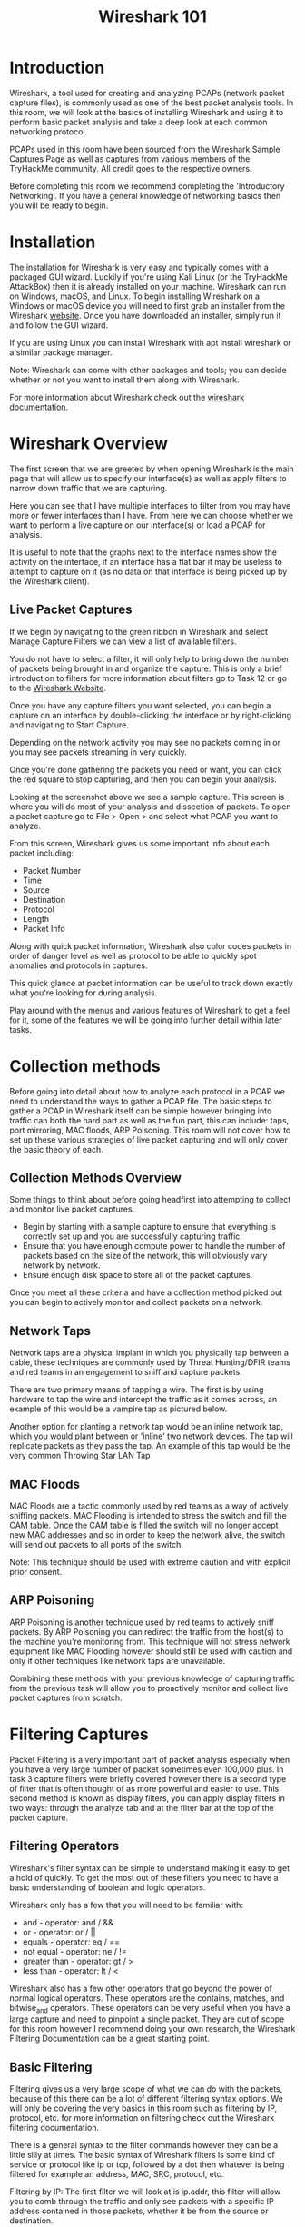 #+TITLE: Wireshark 101

* Introduction



Wireshark, a tool used for creating and analyzing PCAPs (network packet capture files), is commonly used as one of the best packet analysis tools. In this room, we will look at the basics of installing Wireshark and using it to perform basic packet analysis and take a deep look at each common networking protocol.


PCAPs used in this room have been sourced from the Wireshark Sample Captures Page as well as captures from various members of the TryHackMe community. All credit goes to the respective owners.

Before completing this room we recommend completing the 'Introductory Networking'. If you have a general knowledge of networking basics then you will be ready to begin.

* Installation


The installation for Wireshark is very easy and typically comes with a packaged GUI wizard. Luckily if you're using Kali Linux (or the TryHackMe AttackBox) then it is already installed on your machine. Wireshark can run on Windows, macOS, and Linux. To begin installing Wireshark on a Windows or macOS device you will need to first grab an installer from the Wireshark [[https://www.wireshark.org/download.html][website]]. Once you have downloaded an installer, simply run it and follow the GUI wizard.

If you are using Linux you can install Wireshark with apt install wireshark or a similar package manager.


Note: Wireshark can come with other packages and tools; you can decide whether or not you want to install them along with Wireshark.

For more information about Wireshark check out the [[https://www.wireshark.org/docs/][wireshark documentation.]]

* Wireshark Overview



The first screen that we are greeted by when opening Wireshark is the main page that will allow us to specify our interface(s) as well as apply filters to narrow down traffic that we are capturing.


Here you can see that I have multiple interfaces to filter from you may have more or fewer interfaces than I have. From here we can choose whether we want to perform a live capture on our interface(s) or load a PCAP for analysis.

It is useful to note that the graphs next to the interface names show the activity on the interface, if an interface has a flat bar it may be useless to attempt to capture on it (as no data on that interface is being picked up by the Wireshark client).

** Live Packet Captures

If we begin by navigating to the green ribbon in Wireshark and select Manage Capture Filters we can view a list of available filters.


You do not have to select a filter, it will only help to bring down the number of packets being brought in and organize the capture. This is only a brief introduction to filters for more information about filters go to Task 12 or go to the [[https://wiki.wireshark.org/CaptureFilters][Wireshark Website]].

Once you have any capture filters you want selected, you can begin a capture on an interface by double-clicking the interface or by right-clicking and navigating to Start Capture.

Depending on the network activity you may see no packets coming in or you may see packets streaming in very quickly.

Once you're done gathering the packets you need or want, you can click the red square to stop capturing, and then you can begin your analysis.


Looking at the screenshot above we see a sample capture. This screen is where you will do most of your analysis and dissection of packets. To open a packet capture go to File > Open > and select what PCAP you want to analyze.

From this screen, Wireshark gives us some important info about each packet including:

 - Packet Number
 - Time
 - Source
 - Destination
 - Protocol
 - Length
 - Packet Info

Along with quick packet information, Wireshark also color codes packets in order of danger level as well as protocol to be able to quickly spot anomalies and protocols in captures.


This quick glance at packet information can be useful to track down exactly what you're looking for during analysis.

Play around with the menus and various features of Wireshark to get a feel for it, some of the features we will be going into further detail within later tasks.

* Collection methods
Before going into detail about how to analyze each protocol in a PCAP we need to understand the ways to gather a PCAP file. The basic steps to gather a PCAP in Wireshark itself can be simple however bringing into traffic can both the hard part as well as the fun part, this can include: taps, port mirroring, MAC floods, ARP Poisoning. This room will not cover how to set up these various strategies of live packet capturing and will only cover the basic theory of each. 


** Collection Methods Overview

Some things to think about before going headfirst into attempting to collect and monitor live packet captures.

 - Begin by starting with a sample capture to ensure that everything is correctly set up and you are successfully capturing traffic.
 - Ensure that you have enough compute power to handle the number of packets based on the size of the network, this will obviously vary network by network.
 - Ensure enough disk space to store all of the packet captures.

Once you meet all these criteria and have a collection method picked out you can begin to actively monitor and collect packets on a network.


** Network Taps

Network taps are a physical implant in which you physically tap between a cable, these techniques are commonly used by Threat Hunting/DFIR teams and red teams in an engagement to sniff and capture packets.

There are two primary means of tapping a wire. The first is by using hardware to tap the wire and intercept the traffic as it comes across, an example of this would be a vampire tap as pictured below.

[[https://assets.tryhackme.com/additional/wireshark101/7.gif]]

Another option for planting a network tap would be an inline network tap, which you would plant between or 'inline' two network devices. The tap will replicate packets as they pass the tap. An example of this tap would be the very common Throwing Star LAN Tap

[[https://assets.tryhackme.com/additional/wireshark101/8.jpg]]

** MAC Floods 

MAC Floods are a tactic commonly used by red teams as a way of actively sniffing packets. MAC Flooding is intended to stress the switch and fill the CAM table. Once the CAM table is filled the switch will no longer accept new MAC addresses and so in order to keep the network alive, the switch will send out packets to all ports of the switch.

Note: This technique should be used with extreme caution and with explicit prior consent.


** ARP Poisoning

ARP Poisoning is another technique used by red teams to actively sniff packets. By ARP Poisoning you can redirect the traffic from the host(s) to the machine you're monitoring from. This technique will not stress network equipment like MAC Flooding however should still be used with caution and only if other techniques like network taps are unavailable.


Combining these methods with your previous knowledge of capturing traffic from the previous task will allow you to proactively monitor and collect live packet captures from scratch.

* Filtering Captures



Packet Filtering is a very important part of packet analysis especially when you have a very large number of packet sometimes even 100,000 plus. In task 3 capture filters were briefly covered however there is a second type of filter that is often thought of as more powerful and easier to use. This second method is known as display filters, you can apply display filters in two ways: through the analyze tab and at the filter bar at the top of the packet capture.


** Filtering Operators

Wireshark's filter syntax can be simple to understand making it easy to get a hold of quickly. To get the most out of these filters you need to have a basic understanding of boolean and logic operators.

Wireshark only has a few that you will need to be familiar with:

    - and - operator: and / &&
    - or - operator: or / ||
    - equals - operator: eq / ==
    - not equal - operator: ne / !=
    - greater than - operator: gt /  >
    - less than - operator: lt / <

Wireshark also has a few other operators that go beyond the power of normal logical operators. These operators are the contains, matches, and bitwise_and operators. These operators can be very useful when you have a large capture and need to pinpoint a single packet. They are out of scope for this room however I recommend doing your own research, the Wireshark Filtering Documentation can be a great starting point.


** Basic Filtering

Filtering gives us a very large scope of what we can do with the packets, because of this there can be a lot of different filtering syntax options. We will only be covering the very basics in this room such as filtering by IP, protocol, etc. for more information on filtering check out the Wireshark filtering documentation.

There is a general syntax to the filter commands however they can be a little silly at times. The basic syntax of Wireshark filters is some kind of service or protocol like ip or tcp, followed by a dot then whatever is being filtered for example an address, MAC, SRC, protocol, etc.

Filtering by IP: The first filter we will look at is ip.addr, this filter will allow you to comb through the traffic and only see packets with a specific IP address contained in those packets, whether it be from the source or destination. 

Syntax: ip.addr == <IP Address>




This filter can be handy in practical applications, say when you are threat hunting, and have identified a potentially suspicious host with other tools, you can use Wireshark to further analyze the packets coming from that device.

Filtering by SRC and DST: The second filter will look at is two in one as well as a filter operator: ip.src and ip.dst. These filters allow us to filter the traffic by the source and destination from which the traffic is coming from.

Syntax: ip.src == <SRC IP Address> and ip.dst == <DST IP Address> 




Similar to the first filter we can see that Wireshark is combing through the packets and filtering based on the source and destination we set.

Filtering by TCP Protocols: The last filter that we will be covering is the protocol filter, this allows you to set a port or protocol to filter by and can be handy when trying to keep track of an unusual protocol or port being used.

It is worthwhile to mention that Wireshark can filter by both port numbers as well as protocol names.

Syntax: tcp.port eq <Port #> or <Protocol Name>




Filtering by UDP Protocols: You can also filter by UDP ports by changing the prefix from tcp to udp

Syntax: udp.port eq <Port #> or <Protocol Name>

That is the end of filtering for this task however I recommend you play around with other filters and operators on your own. Once you're ready move on to Task 5.

* Packet Dissection

This section covers how Wireshark uses OSI layers to break down packets and how to use these layers for analysis. It is expected that you already have background knowledge of what the OSI model is and how it works.


Raza, M., 2018. 7 Layers Of The OSI Model


** Packet Details

You can double click on a packet in capture to open its details. Packets consist of 5 to 7 layers based on the OSI model. We will go over all of them in an HTTP packet from a sample capture.




Looking above we can see 7 distinct layers to the packet: frame/packet, source [MAC], source [IP], protocol, protocol errors, application protocol, and application data. Below we will go over the layers in more detail.

    Frame (Layer 1) -- This will show you what frame / packet you are looking at as well as details specific to the Physical layer of the OSI model.


    Source [MAC] (Layer 2) -- This will show you the source and destination MAC Addresses; from the Data Link layer of the OSI model.


    Source [IP] (Layer 3) -- This will show you the source and destination IPv4 Addresses; from the Network layer of the OSI model.


    Protocol (Layer 4) -- This will show you details of the protocol used (UDP/TCP) along with source and destination ports; from the Transport layer of the OSI model.


    Protocol Errors -- This is a continuation of the 4th layer showing specific segments from TCP that needed to be reassembled.


    Application Protocol (Layer 5) -- This will show details specific to the protocol being used such HTTP, FTP, SMB, etc. From the Application layer of the OSI model.


    Application Data -- This is an extension of layer 5 that can show the application-specific data.



Now that we understand what a general packet is composed of, move on to looking at various application protocols and their specific details.

* ARP Traffic

** ARP Overview

ARP or Address Resolution Protocol is a Layer 2 protocol that is used to connect IP Addresses with MAC Addresses. They will contain REQUEST messages and RESPONSE messages. To identify packets the message header will contain one of two operation codes:

    Request (1)
    Reply (2)


Below you can see a packet capture of multiple ARP requests and replies.



It is useful to note that most devices will identify themselves or Wireshark will identify it such as Intel_78, an example of suspicious traffic would be many requests from an unrecognized source. You need to enable a setting within Wireshark however to resolve physical addresses. To enable this feature, navigate to View > Name Resolution > Ensure that Resolve Physical Addresses is checked.

Looking at the below screenshot we can see that a Cisco device is sending ARP Requests, meaning that we should be able to trust this device, however you should always stay on the side of caution when analyzing packets.




** ARP Traffic Overview

ARP Request Packets:

We can begin analyzing packets by looking at the first ARP Request packet and looking at the packet details.




Looking at the packet details above, the most important details of the packet are outlined in red. The Opcode is short for operation code and will tell you whether it is an ARP Request or Reply. The second outlined detail is where the packet is targeted at, which in this case, is a broadcast request to all.

ARP Reply Packets:




Looking at the above packet details we can see from the Opcode that it is an ARP Reply packet. We can also get other useful information like the MAC and IP Address that was sent along with the reply since this is a reply packet we know that this was the information sent along with the message.

ARP is one of the simpler protocols to analyze, all you need to remember is to identify whether it is a request or reply packet and who it is being sent by. 


** Practical ARP Packet Analysis

Now that you know what ARP packets and normal traffic look, let's dive into an exercise. Start the AttackBox, and go to the folder /root/Rooms/Wireshark101 and double click the task7.pcap file to open it in Wireshark; you can also download the provided PCAP on the task.

 This capture has multiple protocols so you may need to use your knowledge of filtering from previous tasks; once you're ready, begin analysis of the capture.

 

** Questions

** What is the Opcode for Packet 6?
A: Request(1) (in emacs go to id 6, press return)
** What is the source MAC Address of Packet 19?
A: 80:fb:06:f0:45:d7 (in emacs go to id 19, press return)
** What 4 packets are Reply packets?
A: 76,400,459,520 (in emacs press "f" for filter,filter 'rpcap.opcode == "reply"')
** What IP Address is at 80:fb:06:f0:45:d7?
A: 10.251.23.1



* ICMP Traffic

** ICMP Overview

ICMP or Internet Control Message Protocol is used to analyze various nodes on a network. This is most commonly used with utilities like ping and traceroute. You should already be familiar with how ICMP works; however, if you need a refresher, read the IETF documentation.

Below you can see a sample of what a ping would look like, we can see a request to the server from ICMP, then a reply from the server.


** ICMP Traffic Overview

ICMP request:

Below we see packet details for a ping request packet. There are a few important things within the packet details that we can take note of first being the type and code of the packet. A type that equals 8 means that it is a request packet, if it is equal to 0 it is a reply packet. When these codes are altered or do not seem correct that is typically a sign of suspicious activity.

There are two other details within the packet that are useful to analyze: timestamp and data. The timestamp can be useful for identifying the time the ping was requested it can also be useful to identify suspicious activity in some cases. We can also look at the data string which will typically just be a random data string.


** ICMP Reply:

Below you can see that the reply packet is very similar to the request packet. One of the main difference that distinguishes a reply packet is the code, in this case, you can see it is 0, confirming that it is a reply packet.

The same analysis techniques for Request packets apply here as well, again the main difference will be the packet type.


** Practical ICMP Packet Analysis

Now that you understand how an ICMP packet is formed and what it contains, we can begin hands-on practical analysis of ICMP packets. Go to the folder /root/Rooms/Wireshark101 on the AttackBox and double click the task8.pcap file to open it in Wireshark; you can also download the pcap on this task.

This network capture only has two protocols so it is up to you whether or not you decide to filter the ICMP protocol or not.

** Questions

* TCP Traffic

** TCP Overview

TCP or Transmission Control Protocol handles the delivery of packets including sequencing and errors. You should already have an understanding of how TCP works, if you need a refresher check out the IETF TCP Documentation.

Below you can see a sample of a Nmap scan, scanning port 80 and 443. We can tell that the port is closed due to the RST, ACK packet in red.

When analyzing TCP packets, Wireshark can be very helpful and color code the packets in order of danger level. If you can't remember the color code go back to Task 3 and refresh on how Wireshark uses colors to match packets.

TCP can give useful insight into a network when analyzing however it can also be hard to analyze due to the number of packets it sends. This is where you may need to use other tools like RSA NetWitness and NetworkMiner to filter out and further analyze the captures.


** TCP Traffic Overview

A common thing that you will see when analyzing TCP packets is known as the TCP handshake, which you should already be familiar with. It includes a series of packets: syn, synack, ack; That allows devices to establish a connection.


Typically when this handshake is out of order or when it includes other packets like an RST packet, something suspicious or wrong is happening in the network. The Nmap scan in the section above is a perfect example of this.


** TCP Packet Analysis

For analyzing TCP packets we will not go into the details of each individual detail of the packets; however, look at a few of the behaviors and structures that the packets have. 

Below we see packet details for an SYN packet. The main thing that we want to look for when looking at a TCP packet is the sequence number and acknowledgment number.


In this case, we see that the port was not open because the acknowledgment number is 0. 

Within Wireshark, we can also see the original sequence number by navigating to edit > preferences > protocols > TCP > relative sequence numbers (uncheck boxes).


Typically TCP packets need to be looked at as a whole to tell a story rather than one by one at the details.

* DNS Traffic

** DNS Overview

DNS or Domain Name Service protocol is used to resolves names with IP addresses. Just like the other protocols, you should be familiar with DNS; however, if you're not you can refresh with the IETF DNS Documentation. 

There are a couple of things outlined below that you should keep in the back of your mind when analyzing DNS packets.

 - Query-Response
 - DNS-Servers Only
 - UDP

If anyone of these is out of place then the packets should be looked at further and should be considered suspicious.

Below we can see a packet capture with multiple DNS queries and responses.

Instantly looking at the packets we can see what they are querying, this can be useful when you have many packets and need to identify suspicious or unusual traffic quickly.

** DNS Traffic

DNS Query:

Looking at the below query we really have two bits of information that we can use to analyze the packet. The first bit of information we can look at is where the query is originating from, in this case, it is UDP 53 which means that this packet passes that check, if it was TCP 53 then it should be considered suspicious traffic and needs to analyzed further. We can also look at what it is querying as well, this can be useful with other information to build a story of what happened.

When analyzing DNS packets you really need to understand your environment and whether or not the traffic would be considered normal within your environment.

** DNS Response:

Below we see a response packet, it is similar to the query packet, but it includes an answer as well which can be used to verify the query.


** Practical DNS Packet Analysis

Now that we understand the basics of how DNS traffic looks and interacts. Go to the folder /root/Rooms/Wireshark101 on the AttackBox and double click the task10.pcap file to open it in Wireshark; you can also download the pcap on this task.

This capture only has two protocols so it is up to you whether or not you decide to filter the ICMP protocol or not.

* HTTP Traffic

HTTP or Hypertext Transfer Protocol is a commonly used port for the world wide web and used by some websites, however, its encrypted counterpart: HTTPS is more common which we will discuss in the next text. HTTP is used to send GET and POST requests to a web server in order to receive things like webpages. Knowing how to analyze HTTP can be helpful to quickly spot things like SQLi, Web Shells, and other web-related attack vectors.


** HTTP Traffic Overview

You should already have a general understanding of how HTTP works before completing this room; however, if you need a refresher you can read the official paper by the IETF on HTTP methods.

HTTP is one of the most straight forward protocols for packet analysis, the protocol is straight to the point and does not include any handshakes or prerequisites before communication.


Above we can see a sample HTTP packet, looking at an HTTP packet we can easily gather information since the data stream is not encrypted like the HTTP counterpart HTTPS. Some of the important information we can gather from the packet is the Request URI, File Data, Server.

Now that we understand the basic structure of an HTTP packet we can move on to looking at a sample HTTP packet capture to get hands-on with the packets.


** Practical HTTP Packet Analysis

To get an understanding of the flow of HTTP packets and get hands-on with the packets, we can analyze the http.cap file. Go to the folder /root/Rooms/Wireshark101 on the AttackBox and double click the task11.pcap file to open it in Wireshark; you can also download the pcap on this task.


After opening the PCAP we can see that this is just a simple HTTP packet capture with a few requests.

Navigating deeper into the packet capture we can look at the details of one of the HTTP requests for example packet 4.


From this packet we can identify some very important information like the host, user-agent, requested URI, and response.

We can use some of Wireshark's built-in features to help digest all of this data and organize it for further future analysis. We can begin by looking at a very useful feature in Wireshark to organize the protocols present in a capture the Protocol Hierarchy. Navigate to Statistics > Protocol Hierarchy.


This information can be very useful in practical applications like threat hunting to identify discrepancies in packet captures.

The next feature in Wireshark we will look at is the Export HTTP Object. This feature will allow us to organize all requested URIs in the capture. To use Export HTTP Object navigate to file > Export Objects > HTTP.


Similar to the Protocol Hierarchy this can be useful to quickly identify possible discrepancies in captures.

The last feature we will cover in this section of this room is Endpoints. This feature allows the user to organize all endpoints and IPs found within a specific capture. Just like the other features, this can be useful to identify where a discrepancy is originating from. To use the Endpoints feature navigate to Statistics > Endpoints.


HTTP is not a common protocol to see too much as HTTPS is now more commonly used; however, HTTP is still used often and can be very easy to analyze if given the opportunity.

* HTTPS Traffic

HTTPS or Hypertext Transfer Protocol Secure can be one of the most annoying protocols to understand from a packet analysis perspective and can be confusing to understand the steps needed to take in order to analyze HTTPS packets.


** HTTPS Traffic Overview

Before sending encrypted information the client and server need to agree upon various steps in order to make a secure tunnel.

    Client and server agree on a protocol version
    Client and server select a cryptographic algorithm
    The client and server can authenticate to each other; this step is optional
    Creates a secure tunnel with a public key

We can begin analyzing HTTPS traffic by looking at packets for the handshake between the client and the server. Below is a Client Hello packet showing the SSLv2 Record Layer, Handshake Type, and SSL Version.



Below is the Server Hello packet sending similar information as the Client Hello packet however this time it includes session details and SSL certificate information




Below is the Client Key Exchange packet, this part of the handshake will determine the public key to use to encrypt further messages between the Client and Server.




In the next packet, the server will confirm the public key and create the secure tunnel, all traffic after this point will be encrypted based on the agreed-upon specifications listed above.



The traffic between the Client and the Server is now encrypted and you will need the secret key in order to decrypt the data stream being sent between the two hosts.



** Practical HTTPS Packet Analysis

In order to practice and get hands-on with HTTPS packets, we can analyze the snakeoil2_070531 PCAP and decryption key. Go to the folder /root/Rooms/Wireshark101 on the AttackBox and extract the folder task12.zip; you can also download this on this task.

We first need to load the PCAP into Wireshark. Navigate to File > Open and select the snakeoil2 PCAP.




From looking at the above packet capture we can see that all of the requests are encrypted. Looking closer at the packets we can see the HTTPS handshake as well as the encrypted requests themselves. Let's take a closer look at one of the encrypted requests: Packet 11.




We can confirm from the packet details that the Application Data is encrypted. You can use an RSA key in Wireshark in order to view the data unencrypted. In order to load an RSA key navigate to Edit > Preferences > Protocols > TLS >  [+] . If you are using an older version of Wireshark then this will be SSL instead of TLS. You will need to fill in the various sections on the menu with the following preferences:

IP Address: 127.0.0.1

Port: start_tls

Protocol: http

Keyfile: RSA key location




Now that we have an RSA key imported into Wireshark, if we go back to the packet capture we can see that the data stream is now unencrypted.


We can now see the HTTP requests in unencrypted data streams. Looking further at one of the details of the packet we can see the unencrypted data stream closer. 


Looking at the packet details we can see some very important information such as the request URI and the User-Agent which can be very useful in practical applications of Wireshark such as threat hunting and network administration.

We can now use other features in order to organize the data stream, like using the export HTTP object feature, to access this feature navigate to File > Export Objects > HTTP
